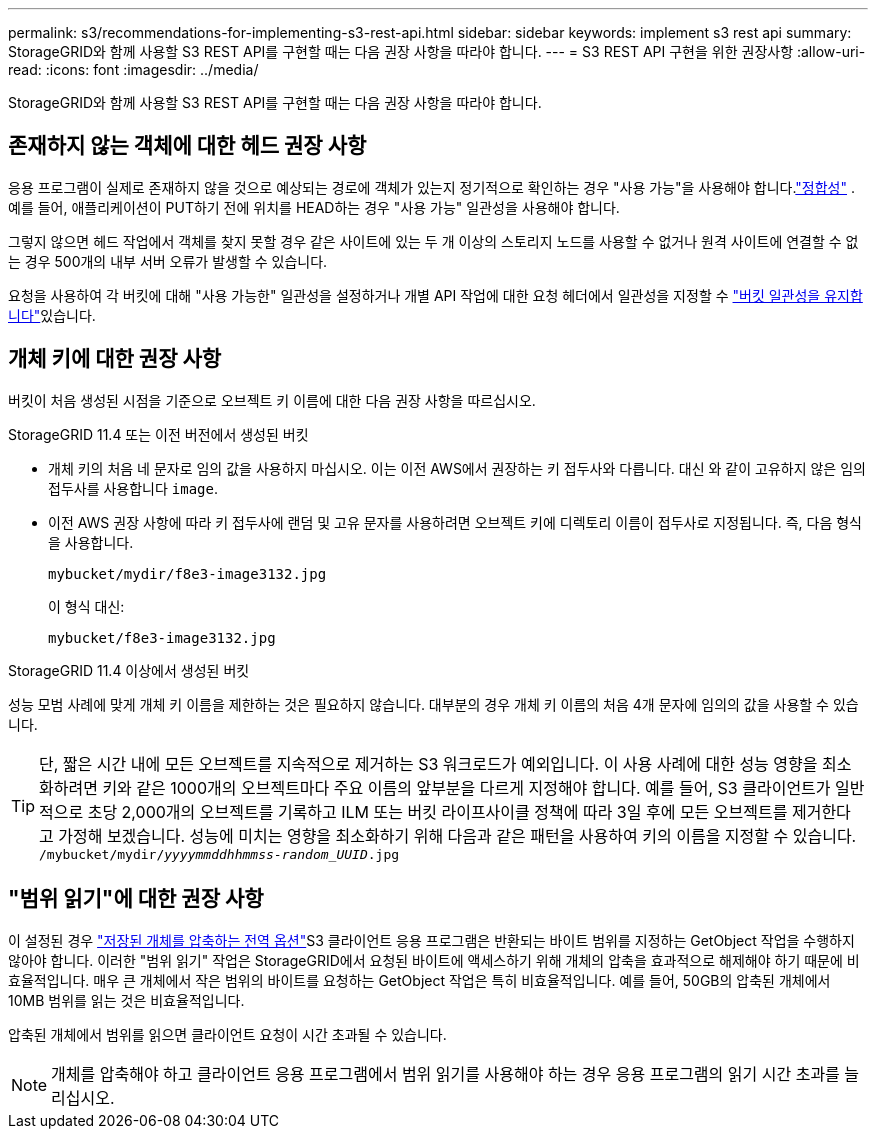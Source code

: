 ---
permalink: s3/recommendations-for-implementing-s3-rest-api.html 
sidebar: sidebar 
keywords: implement s3 rest api 
summary: StorageGRID와 함께 사용할 S3 REST API를 구현할 때는 다음 권장 사항을 따라야 합니다. 
---
= S3 REST API 구현을 위한 권장사항
:allow-uri-read: 
:icons: font
:imagesdir: ../media/


[role="lead"]
StorageGRID와 함께 사용할 S3 REST API를 구현할 때는 다음 권장 사항을 따라야 합니다.



== 존재하지 않는 객체에 대한 헤드 권장 사항

응용 프로그램이 실제로 존재하지 않을 것으로 예상되는 경로에 객체가 있는지 정기적으로 확인하는 경우 "사용 가능"을 사용해야 합니다.link:consistency.html["정합성"] .  예를 들어, 애플리케이션이 PUT하기 전에 위치를 HEAD하는 경우 "사용 가능" 일관성을 사용해야 합니다.

그렇지 않으면 헤드 작업에서 객체를 찾지 못할 경우 같은 사이트에 있는 두 개 이상의 스토리지 노드를 사용할 수 없거나 원격 사이트에 연결할 수 없는 경우 500개의 내부 서버 오류가 발생할 수 있습니다.

요청을 사용하여 각 버킷에 대해 "사용 가능한" 일관성을 설정하거나 개별 API 작업에 대한 요청 헤더에서 일관성을 지정할 수 link:put-bucket-consistency-request.html["버킷 일관성을 유지합니다"]있습니다.



== 개체 키에 대한 권장 사항

버킷이 처음 생성된 시점을 기준으로 오브젝트 키 이름에 대한 다음 권장 사항을 따르십시오.

.StorageGRID 11.4 또는 이전 버전에서 생성된 버킷
* 개체 키의 처음 네 문자로 임의 값을 사용하지 마십시오. 이는 이전 AWS에서 권장하는 키 접두사와 다릅니다. 대신 와 같이 고유하지 않은 임의 접두사를 사용합니다 `image`.
* 이전 AWS 권장 사항에 따라 키 접두사에 랜덤 및 고유 문자를 사용하려면 오브젝트 키에 디렉토리 이름이 접두사로 지정됩니다. 즉, 다음 형식을 사용합니다.
+
`mybucket/mydir/f8e3-image3132.jpg`

+
이 형식 대신:

+
`mybucket/f8e3-image3132.jpg`



.StorageGRID 11.4 이상에서 생성된 버킷
성능 모범 사례에 맞게 개체 키 이름을 제한하는 것은 필요하지 않습니다. 대부분의 경우 개체 키 이름의 처음 4개 문자에 임의의 값을 사용할 수 있습니다.


TIP: 단, 짧은 시간 내에 모든 오브젝트를 지속적으로 제거하는 S3 워크로드가 예외입니다. 이 사용 사례에 대한 성능 영향을 최소화하려면 키와 같은 1000개의 오브젝트마다 주요 이름의 앞부분을 다르게 지정해야 합니다. 예를 들어, S3 클라이언트가 일반적으로 초당 2,000개의 오브젝트를 기록하고 ILM 또는 버킷 라이프사이클 정책에 따라 3일 후에 모든 오브젝트를 제거한다고 가정해 보겠습니다. 성능에 미치는 영향을 최소화하기 위해 다음과 같은 패턴을 사용하여 키의 이름을 지정할 수 있습니다. `/mybucket/mydir/_yyyymmddhhmmss_-_random_UUID_.jpg`



== "범위 읽기"에 대한 권장 사항

이 설정된 경우 link:../admin/configuring-stored-object-compression.html["저장된 개체를 압축하는 전역 옵션"]S3 클라이언트 응용 프로그램은 반환되는 바이트 범위를 지정하는 GetObject 작업을 수행하지 않아야 합니다. 이러한 "범위 읽기" 작업은 StorageGRID에서 요청된 바이트에 액세스하기 위해 개체의 압축을 효과적으로 해제해야 하기 때문에 비효율적입니다. 매우 큰 개체에서 작은 범위의 바이트를 요청하는 GetObject 작업은 특히 비효율적입니다. 예를 들어, 50GB의 압축된 개체에서 10MB 범위를 읽는 것은 비효율적입니다.

압축된 개체에서 범위를 읽으면 클라이언트 요청이 시간 초과될 수 있습니다.


NOTE: 개체를 압축해야 하고 클라이언트 응용 프로그램에서 범위 읽기를 사용해야 하는 경우 응용 프로그램의 읽기 시간 초과를 늘리십시오.
